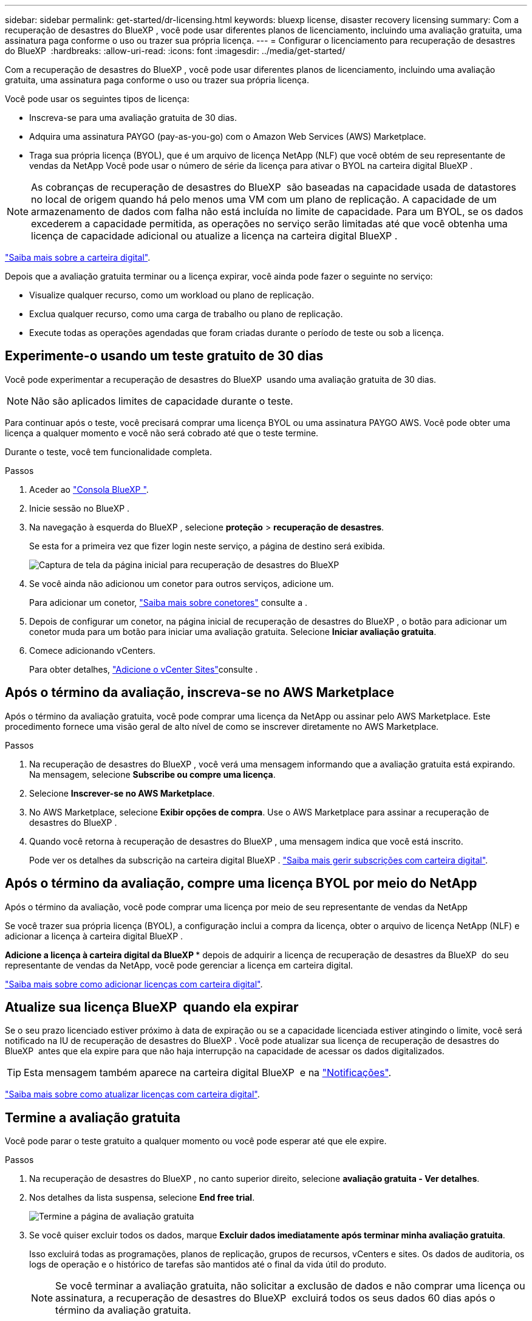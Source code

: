 ---
sidebar: sidebar 
permalink: get-started/dr-licensing.html 
keywords: bluexp license, disaster recovery licensing 
summary: Com a recuperação de desastres do BlueXP , você pode usar diferentes planos de licenciamento, incluindo uma avaliação gratuita, uma assinatura paga conforme o uso ou trazer sua própria licença. 
---
= Configurar o licenciamento para recuperação de desastres do BlueXP 
:hardbreaks:
:allow-uri-read: 
:icons: font
:imagesdir: ../media/get-started/


[role="lead"]
Com a recuperação de desastres do BlueXP , você pode usar diferentes planos de licenciamento, incluindo uma avaliação gratuita, uma assinatura paga conforme o uso ou trazer sua própria licença.

Você pode usar os seguintes tipos de licença:

* Inscreva-se para uma avaliação gratuita de 30 dias.
* Adquira uma assinatura PAYGO (pay-as-you-go) com o Amazon Web Services (AWS) Marketplace.
* Traga sua própria licença (BYOL), que é um arquivo de licença NetApp (NLF) que você obtém de seu representante de vendas da NetApp Você pode usar o número de série da licença para ativar o BYOL na carteira digital BlueXP .



NOTE: As cobranças de recuperação de desastres do BlueXP  são baseadas na capacidade usada de datastores no local de origem quando há pelo menos uma VM com um plano de replicação. A capacidade de um armazenamento de dados com falha não está incluída no limite de capacidade. Para um BYOL, se os dados excederem a capacidade permitida, as operações no serviço serão limitadas até que você obtenha uma licença de capacidade adicional ou atualize a licença na carteira digital BlueXP .

link:https://docs.netapp.com/us-en/bluexp-digital-wallet/concept-digital-wallet.html["Saiba mais sobre a carteira digital"^].

Depois que a avaliação gratuita terminar ou a licença expirar, você ainda pode fazer o seguinte no serviço:

* Visualize qualquer recurso, como um workload ou plano de replicação.
* Exclua qualquer recurso, como uma carga de trabalho ou plano de replicação.
* Execute todas as operações agendadas que foram criadas durante o período de teste ou sob a licença.




== Experimente-o usando um teste gratuito de 30 dias

Você pode experimentar a recuperação de desastres do BlueXP  usando uma avaliação gratuita de 30 dias.


NOTE: Não são aplicados limites de capacidade durante o teste.

Para continuar após o teste, você precisará comprar uma licença BYOL ou uma assinatura PAYGO AWS. Você pode obter uma licença a qualquer momento e você não será cobrado até que o teste termine.

Durante o teste, você tem funcionalidade completa.

.Passos
. Aceder ao https://console.bluexp.netapp.com/["Consola BlueXP "^].
. Inicie sessão no BlueXP .
. Na navegação à esquerda do BlueXP , selecione *proteção* > *recuperação de desastres*.
+
Se esta for a primeira vez que fizer login neste serviço, a página de destino será exibida.

+
image:draas-landing2.png["Captura de tela da página inicial para recuperação de desastres do BlueXP "]

. Se você ainda não adicionou um conetor para outros serviços, adicione um.
+
Para adicionar um conetor, https://docs.netapp.com/us-en/bluexp-setup-admin/concept-connectors.html["Saiba mais sobre conetores"^] consulte a .

. Depois de configurar um conetor, na página inicial de recuperação de desastres do BlueXP , o botão para adicionar um conetor muda para um botão para iniciar uma avaliação gratuita. Selecione *Iniciar avaliação gratuita*.
. Comece adicionando vCenters.
+
Para obter detalhes, link:../use/sites-add.html["Adicione o vCenter Sites"]consulte .





== Após o término da avaliação, inscreva-se no AWS Marketplace

Após o término da avaliação gratuita, você pode comprar uma licença da NetApp ou assinar pelo AWS Marketplace. Este procedimento fornece uma visão geral de alto nível de como se inscrever diretamente no AWS Marketplace.

.Passos
. Na recuperação de desastres do BlueXP , você verá uma mensagem informando que a avaliação gratuita está expirando. Na mensagem, selecione *Subscribe ou compre uma licença*.
. Selecione *Inscrever-se no AWS Marketplace*.
. No AWS Marketplace, selecione *Exibir opções de compra*. Use o AWS Marketplace para assinar a recuperação de desastres do BlueXP .
. Quando você retorna à recuperação de desastres do BlueXP , uma mensagem indica que você está inscrito.
+
Pode ver os detalhes da subscrição na carteira digital BlueXP . link:https://docs.netapp.com/us-en/bluexp-digital-wallet/task-homepage.html["Saiba mais gerir subscrições com carteira digital"^].





== Após o término da avaliação, compre uma licença BYOL por meio do NetApp

Após o término da avaliação, você pode comprar uma licença por meio de seu representante de vendas da NetApp

Se você trazer sua própria licença (BYOL), a configuração inclui a compra da licença, obter o arquivo de licença NetApp (NLF) e adicionar a licença à carteira digital BlueXP .

*Adicione a licença à carteira digital da BlueXP ** depois de adquirir a licença de recuperação de desastres da BlueXP  do seu representante de vendas da NetApp, você pode gerenciar a licença em carteira digital.

https://docs.netapp.com/us-en/bluexp-digital-wallet/task-manage-data-services-licenses.html["Saiba mais sobre como adicionar licenças com carteira digital"^].



== Atualize sua licença BlueXP  quando ela expirar

Se o seu prazo licenciado estiver próximo à data de expiração ou se a capacidade licenciada estiver atingindo o limite, você será notificado na IU de recuperação de desastres do BlueXP . Você pode atualizar sua licença de recuperação de desastres do BlueXP  antes que ela expire para que não haja interrupção na capacidade de acessar os dados digitalizados.


TIP: Esta mensagem também aparece na carteira digital BlueXP  e na https://docs.netapp.com/us-en/bluexp-setup-admin/task-monitor-cm-operations.html#monitoring-operations-status-using-the-notification-center["Notificações"].

https://docs.netapp.com/us-en/bluexp-digital-wallet/task-manage-data-services-licenses.html["Saiba mais sobre como atualizar licenças com carteira digital"^].



== Termine a avaliação gratuita

Você pode parar o teste gratuito a qualquer momento ou você pode esperar até que ele expire.

.Passos
. Na recuperação de desastres do BlueXP , no canto superior direito, selecione *avaliação gratuita - Ver detalhes*.
. Nos detalhes da lista suspensa, selecione *End free trial*.
+
image:draas-trial-end3.png["Termine a página de avaliação gratuita"]

. Se você quiser excluir todos os dados, marque *Excluir dados imediatamente após terminar minha avaliação gratuita*.
+
Isso excluirá todas as programações, planos de replicação, grupos de recursos, vCenters e sites. Os dados de auditoria, os logs de operação e o histórico de tarefas são mantidos até o final da vida útil do produto.

+

NOTE: Se você terminar a avaliação gratuita, não solicitar a exclusão de dados e não comprar uma licença ou assinatura, a recuperação de desastres do BlueXP  excluirá todos os seus dados 60 dias após o término da avaliação gratuita.

. Digite "End trial" na caixa de texto.
. Selecione *fim*.

